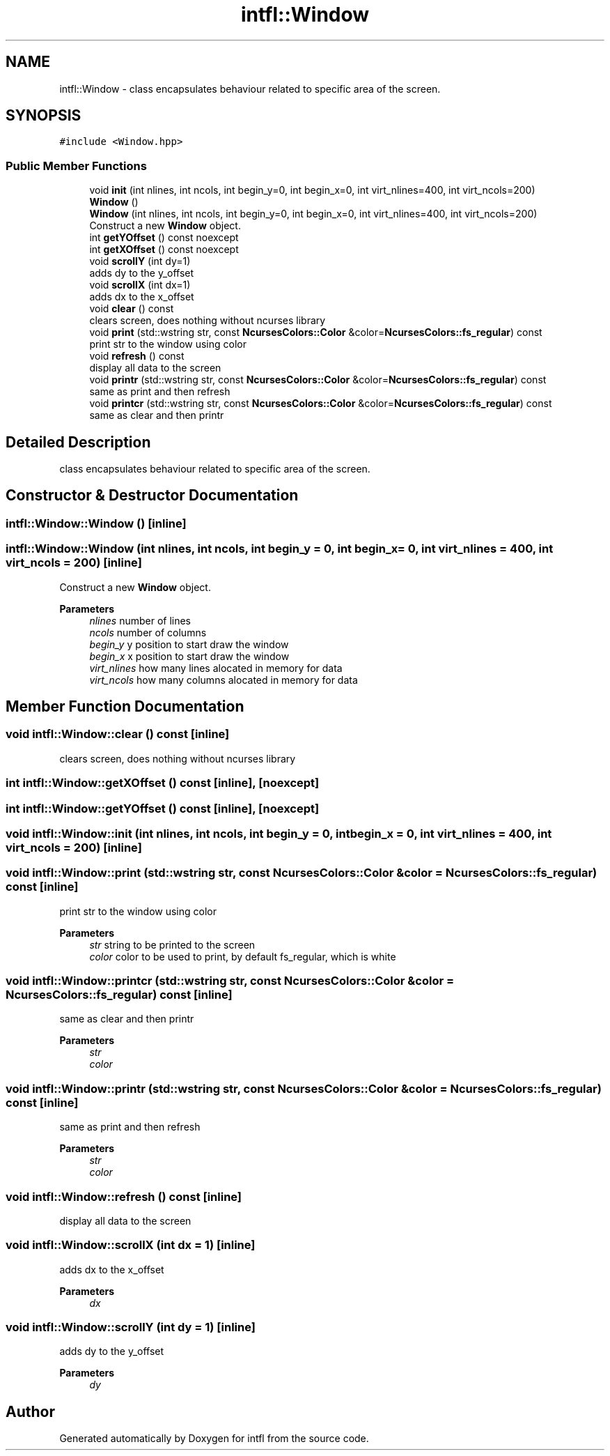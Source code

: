 .TH "intfl::Window" 3 "Mon Aug 18 2025" "intfl" \" -*- nroff -*-
.ad l
.nh
.SH NAME
intfl::Window \- class encapsulates behaviour related to specific area of the screen\&.  

.SH SYNOPSIS
.br
.PP
.PP
\fC#include <Window\&.hpp>\fP
.SS "Public Member Functions"

.in +1c
.ti -1c
.RI "void \fBinit\fP (int nlines, int ncols, int begin_y=0, int begin_x=0, int virt_nlines=400, int virt_ncols=200)"
.br
.ti -1c
.RI "\fBWindow\fP ()"
.br
.ti -1c
.RI "\fBWindow\fP (int nlines, int ncols, int begin_y=0, int begin_x=0, int virt_nlines=400, int virt_ncols=200)"
.br
.RI "Construct a new \fBWindow\fP object\&. "
.ti -1c
.RI "int \fBgetYOffset\fP () const noexcept"
.br
.ti -1c
.RI "int \fBgetXOffset\fP () const noexcept"
.br
.ti -1c
.RI "void \fBscrollY\fP (int dy=1)"
.br
.RI "adds dy to the y_offset "
.ti -1c
.RI "void \fBscrollX\fP (int dx=1)"
.br
.RI "adds dx to the x_offset "
.ti -1c
.RI "void \fBclear\fP () const"
.br
.RI "clears screen, does nothing without ncurses library "
.ti -1c
.RI "void \fBprint\fP (std::wstring str, const \fBNcursesColors::Color\fP &color=\fBNcursesColors::fs_regular\fP) const"
.br
.RI "print str to the window using color "
.ti -1c
.RI "void \fBrefresh\fP () const"
.br
.RI "display all data to the screen "
.ti -1c
.RI "void \fBprintr\fP (std::wstring str, const \fBNcursesColors::Color\fP &color=\fBNcursesColors::fs_regular\fP) const"
.br
.RI "same as print and then refresh "
.ti -1c
.RI "void \fBprintcr\fP (std::wstring str, const \fBNcursesColors::Color\fP &color=\fBNcursesColors::fs_regular\fP) const"
.br
.RI "same as clear and then printr "
.in -1c
.SH "Detailed Description"
.PP 
class encapsulates behaviour related to specific area of the screen\&. 
.SH "Constructor & Destructor Documentation"
.PP 
.SS "intfl::Window::Window ()\fC [inline]\fP"

.SS "intfl::Window::Window (int nlines, int ncols, int begin_y = \fC0\fP, int begin_x = \fC0\fP, int virt_nlines = \fC400\fP, int virt_ncols = \fC200\fP)\fC [inline]\fP"

.PP
Construct a new \fBWindow\fP object\&. 
.PP
\fBParameters\fP
.RS 4
\fInlines\fP number of lines 
.br
\fIncols\fP number of columns 
.br
\fIbegin_y\fP y position to start draw the window 
.br
\fIbegin_x\fP x position to start draw the window 
.br
\fIvirt_nlines\fP how many lines alocated in memory for data 
.br
\fIvirt_ncols\fP how many columns alocated in memory for data 
.RE
.PP

.SH "Member Function Documentation"
.PP 
.SS "void intfl::Window::clear () const\fC [inline]\fP"

.PP
clears screen, does nothing without ncurses library 
.SS "int intfl::Window::getXOffset () const\fC [inline]\fP, \fC [noexcept]\fP"

.SS "int intfl::Window::getYOffset () const\fC [inline]\fP, \fC [noexcept]\fP"

.SS "void intfl::Window::init (int nlines, int ncols, int begin_y = \fC0\fP, int begin_x = \fC0\fP, int virt_nlines = \fC400\fP, int virt_ncols = \fC200\fP)\fC [inline]\fP"

.SS "void intfl::Window::print (std::wstring str, const \fBNcursesColors::Color\fP & color = \fC\fBNcursesColors::fs_regular\fP\fP) const\fC [inline]\fP"

.PP
print str to the window using color 
.PP
\fBParameters\fP
.RS 4
\fIstr\fP string to be printed to the screen 
.br
\fIcolor\fP color to be used to print, by default fs_regular, which is white 
.RE
.PP

.SS "void intfl::Window::printcr (std::wstring str, const \fBNcursesColors::Color\fP & color = \fC\fBNcursesColors::fs_regular\fP\fP) const\fC [inline]\fP"

.PP
same as clear and then printr 
.PP
\fBParameters\fP
.RS 4
\fIstr\fP 
.br
\fIcolor\fP 
.RE
.PP

.SS "void intfl::Window::printr (std::wstring str, const \fBNcursesColors::Color\fP & color = \fC\fBNcursesColors::fs_regular\fP\fP) const\fC [inline]\fP"

.PP
same as print and then refresh 
.PP
\fBParameters\fP
.RS 4
\fIstr\fP 
.br
\fIcolor\fP 
.RE
.PP

.SS "void intfl::Window::refresh () const\fC [inline]\fP"

.PP
display all data to the screen 
.SS "void intfl::Window::scrollX (int dx = \fC1\fP)\fC [inline]\fP"

.PP
adds dx to the x_offset 
.PP
\fBParameters\fP
.RS 4
\fIdx\fP 
.RE
.PP

.SS "void intfl::Window::scrollY (int dy = \fC1\fP)\fC [inline]\fP"

.PP
adds dy to the y_offset 
.PP
\fBParameters\fP
.RS 4
\fIdy\fP 
.RE
.PP


.SH "Author"
.PP 
Generated automatically by Doxygen for intfl from the source code\&.
